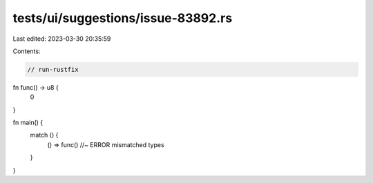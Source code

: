 tests/ui/suggestions/issue-83892.rs
===================================

Last edited: 2023-03-30 20:35:59

Contents:

.. code-block:: rs

    // run-rustfix

fn func() -> u8 {
    0
}

fn main() {
    match () {
        () => func() //~ ERROR mismatched types
    }
}


